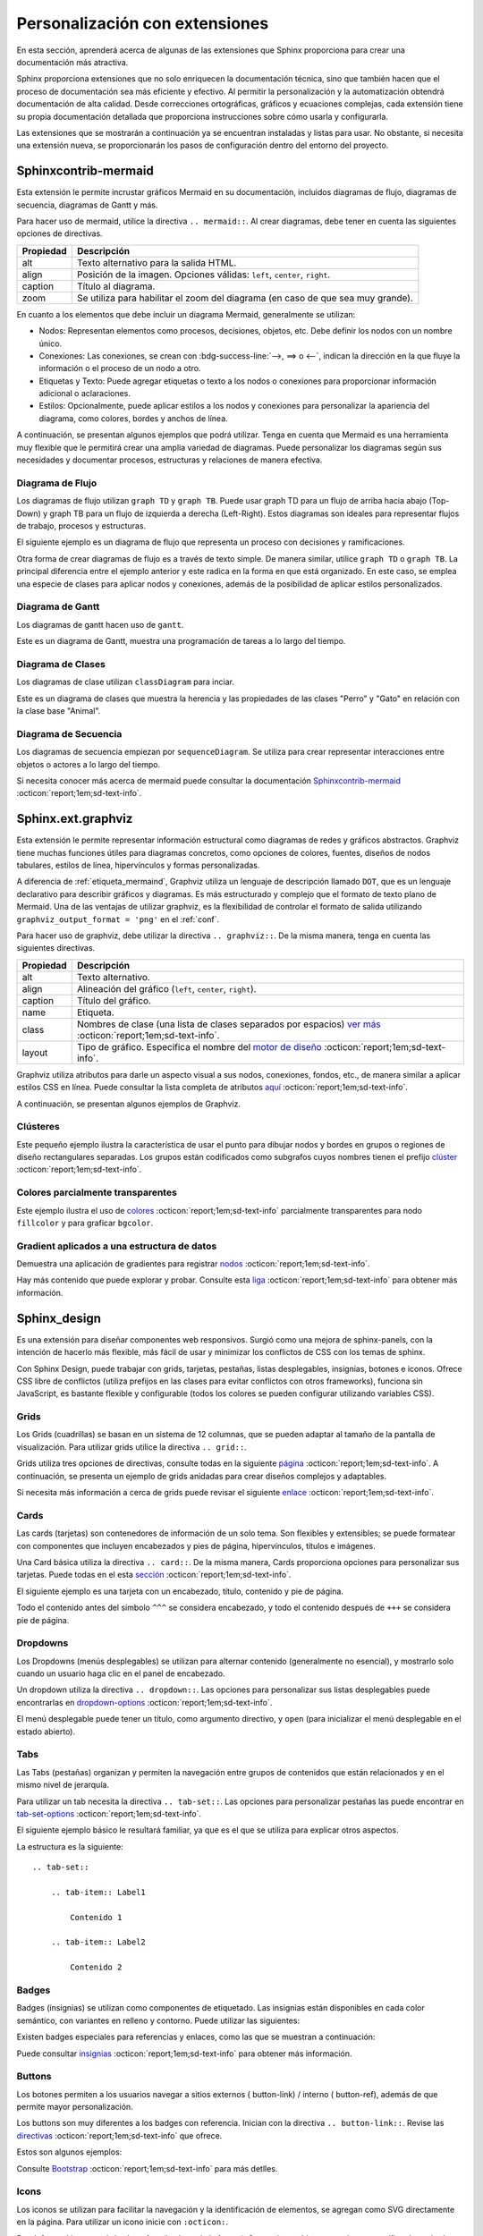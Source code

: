 .. _personalizacion:

===============================
Personalización con extensiones
===============================

En esta sección, aprenderá acerca de algunas de las extensiones que Sphinx proporciona para crear una documentación más atractiva.

Sphinx proporciona extensiones que no solo enriquecen la documentación técnica, sino que también hacen que el proceso de documentación sea más eficiente y efectivo. Al permitir la personalización y la automatización obtendrá documentación de alta calidad. Desde correcciones ortográficas, gráficos y ecuaciones complejas, cada extensión tiene su propia documentación detallada que proporciona instrucciones sobre cómo usarla y configurarla.

Las extensiones que se mostrarán a continuación ya se encuentran instaladas y listas para usar. No obstante, si necesita una extensión nueva, se proporcionarán los pasos de configuración dentro del entorno del proyecto.

.. _etiqueta_mermaind:

Sphinxcontrib-mermaid
=====================

Esta extensión le permite incrustar gráficos Mermaid en su documentación, incluidos diagramas de flujo, diagramas de secuencia, diagramas de Gantt y más. 

Para hacer uso de mermaid, utilice la directiva ``.. mermaid::``. Al crear diagramas, debe tener en cuenta las siguientes opciones de directivas.

+------------+--------------------------------------------------+
| Propiedad  | Descripción                                      |
+============+==================================================+
| alt        | Texto alternativo para la salida HTML.           |
+------------+--------------------------------------------------+
| align      | Posición de la imagen. Opciones válidas:         |
|            | ``left``, ``center``, ``right``.                 |
+------------+--------------------------------------------------+
| caption    | Título al diagrama.                              |
+------------+--------------------------------------------------+
| zoom       | Se utiliza para habilitar el zoom del diagrama   |
|            | (en caso de que sea muy grande).                 |
+------------+--------------------------------------------------+


En cuanto a los elementos que debe incluir un diagrama Mermaid, generalmente se utilizan:

- Nodos: Representan elementos como procesos, decisiones, objetos, etc. Debe definir los nodos con un nombre único.

- Conexiones: Las conexiones, se crean con :bdg-success-line:`-->, ==> o <--`, indican la dirección en la que fluye la información o el proceso de un nodo a otro.

- Etiquetas y Texto: Puede agregar etiquetas o texto a los nodos o conexiones para proporcionar información adicional o aclaraciones.

- Estilos: Opcionalmente, puede aplicar estilos a los nodos y conexiones para personalizar la apariencia del diagrama, como colores, bordes y anchos de línea.

A continuación, se presentan algunos ejemplos que podrá utilizar. Tenga en cuenta que Mermaid es una herramienta muy flexible que le permitirá crear una amplia variedad de diagramas. Puede personalizar los diagramas según sus necesidades y documentar procesos, estructuras y relaciones de manera efectiva.

Diagrama de Flujo
-----------------

Los diagramas de flujo utilizan ``graph TD`` y ``graph TB``. Puede usar graph TD para un flujo de arriba hacia abajo (Top-Down) y graph TB para un flujo de izquierda a derecha (Left-Right). Estos diagramas son ideales para representar flujos de trabajo, procesos y estructuras.

El siguiente ejemplo es un diagrama de flujo que representa un proceso con decisiones y ramificaciones.

.. tab-set::

    .. tab-item:: Ejemplo 1

        .. mermaid::
            :alt: Ejemplo de diagrama de flujo
            :align: center
            :zoom:

            graph TB

                A(Inicio) --> B(Proceso 1)
                B --> C(Subproceso 1)
                B --> D(Subproceso 2)
                C --> E(Decisión 1)
                D --> F(Resultado 1)
                E --> G(Opción 1)
                E --> H(Opción 2)
                G --> I(Resultado 2)
                H --> I
                I --> J(Fin)

    .. tab-item:: Estructura

        .. code-block::

            .. mermaid::
                :alt: Ejemplo de diagrama de flujo
                :align: center
                :zoom:

                graph TB

                    A(Inicio) --> B(Proceso 1)
                    B --> C(Subproceso 1)
                    B --> D(Subproceso 2)
                    C --> E(Decisión 1)
                    D --> F(Resultado 1)
                    E --> G(Opción 1)
                    E --> H(Opción 2)
                    G --> I(Resultado 2)
                    H --> I
                    I --> J(Fin)

Otra forma de crear diagramas de flujo es a través de texto simple. De manera similar, utilice ``graph TD`` o ``graph TB``. La principal diferencia entre el ejemplo anterior y este radica en la forma en que está organizado. En este caso, se emplea una especie de clases para aplicar nodos y conexiones, además de la posibilidad de aplicar estilos personalizados.

.. tab-set::

    .. tab-item:: Ejemplo 2

        .. mermaid::
            :alt: Ejemplo de diagrama de flujo
            :align: center
            :zoom:

            graph TD
            
                %% Formularios
                form_solicitud_viaticos(#1 Solicitud de viáticos);
                form_autorizacion_viaticos(#3 Autorización de viáticos);
                form_entrega_anticipo_efectivo(#1.1 Entrega de anticipo efectivo);
                form_registros_gastos_viajes(#2 Registro de gastos de viaje);
                
                %% Catalogos
                catalogo_solicitud_gastos([Solicitud de gastos]);
                
                %% Conexiones
                form_solicitud_viaticos == status = pendiente autorización <br> ó gasto = 0 ==> form_autorizacion_viaticos;
                form_solicitud_viaticos == status = autorizado ==> form_entrega_anticipo_efectivo;
                form_entrega_anticipo_efectivo == status = autorizado <br> Actualiza ==> catalogo_solicitud_gastos;
                form_registros_gastos_viajes == Actualiza sets de gasto ==> form_solicitud_viaticos;
                form_registros_gastos_viajes == Monto actualizado - gasto ==> catalogo_solicitud_gastos;
                
                %% Estilos
                style form_solicitud_viaticos fill:#40c057,stroke:#333,stroke-width:1px;
                style form_autorizacion_viaticos fill:#40c057,stroke:#333,stroke-width:1px;
                style form_entrega_anticipo_efectivo fill:#40c057,stroke:#333,stroke-width:1px;
                style form_registros_gastos_viajes fill:#40c057,stroke:#333,stroke-width:1px;
                style catalogo_solicitud_gastos fill:#228be6,stroke:#333,stroke-width:1px;

    .. tab-item:: Estructura
        
        .. code-block::

            .. mermaid::
                :alt: Ejemplo de diagrama de flujo
                :align: center
                :zoom:

                graph TD
                
                    %% Formularios
                    form_solicitud_viaticos(#1 Solicitud de viáticos);
                    form_autorizacion_viaticos(#3 Autorización de viáticos);
                    form_entrega_anticipo_efectivo(#1.1 Entrega de anticipo efectivo);
                    form_registros_gastos_viajes(#2 Registro de gastos de viaje);
                    
                    %% Catalogos
                    catalogo_solicitud_gastos([Solicitud de gastos]);
                    
                    %% Conexiones
                    form_solicitud_viaticos == status = pendiente autorización <br> ó gasto = 0 ==> form_autorizacion_viaticos;
                    form_solicitud_viaticos == status = autorizado ==> form_entrega_anticipo_efectivo;
                    form_entrega_anticipo_efectivo == status = autorizado <br> Actualiza ==> catalogo_solicitud_gastos;
                    form_registros_gastos_viajes == Actualiza sets de gasto ==> form_solicitud_viaticos;
                    form_registros_gastos_viajes == Monto actualizado - gasto ==> catalogo_solicitud_gastos;
                    
                    %% Estilos
                    style form_solicitud_viaticos fill:#40c057,stroke:#333,stroke-width:1px;
                    style form_autorizacion_viaticos fill:#40c057,stroke:#333,stroke-width:1px;
                    style form_entrega_anticipo_efectivo fill:#40c057,stroke:#333,stroke-width:1px;
                    style form_registros_gastos_viajes fill:#40c057,stroke:#333,stroke-width:1px;
                    style catalogo_solicitud_gastos fill:#228be6,stroke:#333,stroke-width:1px;


Diagrama de Gantt
-----------------

Los diagramas de gantt hacen uso de ``gantt``.

Este es un diagrama de Gantt, muestra una programación de tareas a lo largo del tiempo.

.. tab-set::

    .. tab-item:: Ejemplo 3

        .. mermaid::
            :alt: Ejemplo de diagrama de Gantt
            :align: center
            :zoom:

            gantt

                title Diagrama de Gantt
                dateFormat YYYY-MM-DD
                section Sección 1
                Tarea 1 :a1, 2023-01-01, 7d
                Tarea 2 :after a1, 3d
                section Sección 2
                Tarea 3 :2023-01-10, 2d
                Tarea 4 : 2d

    .. tab-item:: Estructura

        .. code-block::

            .. mermaid::
                :alt: Ejemplo de diagrama de Gantt
                :align: center
                :zoom:

                gantt

                    title Diagrama de Gantt
                    dateFormat YYYY-MM-DD
                    section Sección 1
                    Tarea 1 :a1, 2023-01-01, 7d
                    Tarea 2 :after a1, 3d
                    section Sección 2
                    Tarea 3 :2023-01-10, 2d
                    Tarea 4 : 2d

Diagrama de Clases
------------------

Los diagramas de clase utilizan ``classDiagram`` para inciar.

Este es un diagrama de clases que muestra la herencia y las propiedades de las clases "Perro" y "Gato" en relación con la clase base "Animal".

.. tab-set::

    .. tab-item:: Ejemplo 4

        .. mermaid::
            :alt: Ejemplo de diagrama de Clases
            :align: center
            :zoom:

            classDiagram

                class Animal {
                    - nombre: string
                    + obtenerNombre(): string
                }
                class Perro {
                    + ladrar(): void
                }
                class Gato {
                    + maullar(): void
                }
                Animal <|-- Perro
                Animal <|-- Gato

    .. tab-item:: Estructura

        .. code-block::

            .. mermaid::
                :alt: Ejemplo de diagrama de Clases
                :align: center
                :zoom:
                
                classDiagram

                    class Animal {
                        - nombre: string
                        + obtenerNombre(): string
                    }
                    class Perro {
                        + ladrar(): void
                    }
                    class Gato {
                        + maullar(): void
                    }
                    Animal <|-- Perro
                    Animal <|-- Gato

Diagrama de Secuencia
---------------------

Los diagramas de secuencia empiezan por ``sequenceDiagram``.
Se utiliza para crear representar interacciones entre objetos o actores a lo largo del tiempo. 

.. tab-set::

    .. tab-item:: Ejemplo 5

        .. mermaid::
            :alt: Ejemplo de diagrama de Secuencia
            :align: center
            :zoom:

            sequenceDiagram
                participant dotcom
                participant iframe
                participant viewscreen
                dotcom->>iframe: Carga html con URL de iframe
                iframe->>viewscreen: Plantilla de solicitud
                viewscreen->>iframe: html & javascript
                iframe->>dotcom: iframe listo
                dotcom->>iframe: Establecer datos mermaid en iframe
                iframe->>iframe: Render mermaid

    .. tab-item:: Estructura

        .. code-block::

            .. mermaid::
                :alt: Ejemplo de diagrama de Secuencia
                :align: center
                :zoom:

                sequenceDiagram
                    participant dotcom
                    participant iframe
                    participant viewscreen
                    dotcom->>iframe: Carga html con URL de iframe
                    iframe->>viewscreen: Plantilla de solicitud
                    viewscreen->>iframe: html & javascript
                    iframe->>dotcom: iframe listo
                    dotcom->>iframe: Establecer datos mermaid en iframe
                    iframe->>iframe: Render mermaid

Si necesita conocer más acerca de mermaid puede consultar la documentación `Sphinxcontrib-mermaid  <https://github.com/mgaitan/sphinxcontrib-mermaid/>`_ :octicon:`report;1em;sd-text-info`.  

Sphinx.ext.graphviz
===================

Esta extensión le permite representar información estructural como diagramas de redes y gráficos abstractos. Graphviz tiene muchas funciones útiles para diagramas concretos, como opciones de colores, fuentes, diseños de nodos tabulares, estilos de línea, hipervínculos y formas personalizadas.

A diferencia de :ref:`etiqueta_mermaind`, Graphviz utiliza un lenguaje de descripción llamado ``DOT``, que es un lenguaje declarativo para describir gráficos y diagramas.  Es más estructurado y complejo que el formato de texto plano de Mermaid. Una de las ventajas de utilizar graphviz, es la flexibilidad de controlar el formato de salida utilizando ``graphviz_output_format = 'png'`` en el :ref:`conf`.

Para hacer uso de graphviz, debe utilizar la directiva ``.. graphviz::``. De la misma manera, tenga en cuenta las siguientes directivas.

+--------------+---------------------------------------------------------------------------------------------+
| Propiedad    | Descripción                                                                                 |
+==============+=============================================================================================+
| alt          | Texto alternativo.                                                                          |
+--------------+---------------------------------------------------------------------------------------------+
| align        | Alineación del gráfico (``left``, ``center``, ``right``).                                   |  
+--------------+---------------------------------------------------------------------------------------------+
| caption      | Título del gráfico.                                                                         |
+--------------+---------------------------------------------------------------------------------------------+
| name         | Etiqueta.                                                                                   |
+--------------+---------------------------------------------------------------------------------------------+
| class        | Nombres de clase (una lista de clases separados por espacios)                               |
|              | `ver más <https://graphviz.org/docs/attrs/class/>`_ :octicon:`report;1em;sd-text-info`.     |
+--------------+---------------------------------------------------------------------------------------------+
| layout       | Tipo de gráfico. Especifica el nombre del                                                   |
|              | `motor de diseño  <https://graphviz.org/docs/layouts/>`_ :octicon:`report;1em;sd-text-info`.|
+--------------+---------------------------------------------------------------------------------------------+

Graphviz utiliza atributos para darle un aspecto visual a sus nodos, conexiones, fondos, etc., de manera similar a aplicar estilos CSS en línea. Puede consultar la lista completa de atributos `aquí  <https://graphviz.org/docs/graph/>`_ :octicon:`report;1em;sd-text-info`.

A continuación, se presentan algunos ejemplos de Graphviz.

Clústeres
---------

Este pequeño ejemplo ilustra la característica de usar el punto para dibujar nodos y bordes en grupos o regiones de diseño rectangulares separadas. Los grupos están codificados como subgrafos cuyos nombres tienen el prefijo `clúster  <https://graphviz.org/Gallery/directed/cluster.html/>`_ :octicon:`report;1em;sd-text-info`.

.. tab-set::

    .. tab-item:: Ejemplo 1

        .. graphviz::
            :align: center

            digraph G {
                fontname="Helvetica,Arial,sans-serif"
                node [fontname="Helvetica,Arial,sans-serif"]
                edge [fontname="Helvetica,Arial,sans-serif"]

                subgraph cluster_0 {
                    style=filled;
                    color=lightgrey;
                    node [style=filled,color=white];
                    a0 -> a1 -> a2 -> a3;
                    label = "process #1";
                }

                subgraph cluster_1 {
                    node [style=filled];
                    b0 -> b1 -> b2 -> b3;
                    label = "process #2";
                    color=blue
                }
                start -> a0;
                start -> b0;
                a1 -> b3;
                b2 -> a3;
                a3 -> a0;
                a3 -> end;
                b3 -> end;

                start [shape=Mdiamond];
                end [shape=Msquare];
            }

    .. tab-item:: Estructura

        .. code-block::

            .. graphviz::
                :align: center

                digraph G {
                    fontname="Helvetica,Arial,sans-serif"
                    node [fontname="Helvetica,Arial,sans-serif"]
                    edge [fontname="Helvetica,Arial,sans-serif"]

                    subgraph cluster_0 {
                        style=filled;
                        color=lightgrey;
                        node [style=filled,color=white];
                        a0 -> a1 -> a2 -> a3;
                        label = "process #1";
                    }

                    subgraph cluster_1 {
                        node [style=filled];
                        b0 -> b1 -> b2 -> b3;
                        label = "process #2";
                        color=blue
                    }
                    start -> a0;
                    start -> b0;
                    a1 -> b3;
                    b2 -> a3;
                    a3 -> a0;
                    a3 -> end;
                    b3 -> end;

                    start [shape=Mdiamond];
                    end [shape=Msquare];
                }

Colores parcialmente transparentes
----------------------------------

Este ejemplo ilustra el uso de `colores <https://graphviz.org/Gallery/neato/transparency.html/>`_ :octicon:`report;1em;sd-text-info` parcialmente transparentes para nodo ``fillcolor`` y  para graficar  ``bgcolor``. 

.. tab-set::

    .. tab-item:: Ejemplo 2

        .. graphviz::
            :align: center

            graph Transparency {
                layout=neato
                start=11 // empiric value to set orientation
                bgcolor="#0000ff11"
                node [shape=circle width=2.22 label="" style=filled]
                5 [color="#0000ff80"]
                6 [color="#ee00ee80"]
                1 [color="#ff000080"]
                2 [color="#eeee0080"]
                3 [color="#00ff0080"]
                4 [color="#00eeee80"]
                1 -- 2 -- 3 -- 4 -- 5 -- 6 -- 1
            }

    .. tab-item:: Estructura

        .. code-block::

            .. graphviz::
                :align: center

                graph Transparency {
                    layout=neato
                    start=11 // empiric value to set orientation
                    bgcolor="#0000ff11"
                    node [shape=circle width=2.22 label="" style=filled]
                    5 [color="#0000ff80"]
                    6 [color="#ee00ee80"]
                    1 [color="#ff000080"]
                    2 [color="#eeee0080"]
                    3 [color="#00ff0080"]
                    4 [color="#00eeee80"]
                    1 -- 2 -- 3 -- 4 -- 5 -- 6 -- 1
                }

Gradient aplicados a una estructura de datos
--------------------------------------------

Demuestra una aplicación de gradientes para registrar `nodos <https://graphviz.org/Gallery/gradient/datastruct.html/>`_ :octicon:`report;1em;sd-text-info`. 

.. tab-set::

    .. tab-item:: Ejemplo 3

        .. graphviz::
            :align: center

            digraph g {
                fontname="Helvetica,Arial,sans-serif"
                node [fontname="Helvetica,Arial,sans-serif"]
                edge [fontname="Helvetica,Arial,sans-serif"]
                graph [
                rankdir = "LR"
                bgcolor = "white:lightblue"
                style="filled"
                gradientangle = 270];
                node [
                fontsize = "16"
                shape = "ellipse"
                style="filled"
                gradientangle=90
                ];
                edge [
                ];
                "node0" [
                label = "<f0> 0x10ba8| <f1>"
                shape = "record"
                gradientangle="90"
                fillcolor = "yellow:blue"
                ];
                "node1" [
                label = "<f0> 0xf7fc4380| <f1> | <f2> |-1"
                shape = "record"
                fillcolor = "blue:red"
                gradientangle = 0
                ];
                "node2" [
                label = "<f0> 0xf7fc44b8| | |2"
                shape = "record"
                fillcolor = "brown:yellow"
                gradientangle = 90
                ];
                "node3" [
                label = "<f0> 3.43322790286038071e-06|44.79998779296875|0 | <f1>"
                shape = "record"
                fillcolor = "green:red"
                gradientangle = 90
                ];
                "node4" [
                label = "<f0> 0xf7fc4380| <f1> | <f2> |2"
                shape = "record"
                fillcolor = "red:green"
                gradientangle = 0
                ];
                "node5" [
                label = "<f0> (nil)| | |-1"
                shape = "record"
                fillcolor = "red:red"
                gradientangle = 90
                ];
                "node6" [
                label = "<f0> 0xf7fc4380| <f1> | <f2> |1"
                shape = "record"
                fillcolor = "orange:green"
                ];
                "node7" [
                label = "<f0> 0xf7fc4380| <f1> | <f2> |2"
                shape = "record"
                fillcolor = "cyan:green"
                ];
                "node8" [
                label = "<f0> (nil)| | |-1"
                shape = "record"
                fillcolor = "cyan:cyan"
                ];
                "node9" [
                label = "<f0> (nil)| | |-1"
                shape = "record"
                fillcolor = "orange:orange"
                gradientangle = 90
                ];
                "node10" [
                label = "<f0> (nil)| <f1> | <f2> |-1"
                shape = "record"
                fillcolor = "magenta:green"
                ];
                "node11" [
                label = "<f0> (nil)| <f1> | <f2> |-1"
                shape = "record"
                fillcolor = "red:green"
                ];
                "node12" [
                label = "<f0> 0xf7fc43e0| | |1"
                shape = "record"
                fillcolor = "magenta:magenta"
                ];
                "node0":f0 -> "node1":f0 [
                id = 0
                ];
                "node0":f1 -> "node2":f0 [
                id = 1
                ];
                "node1":f0 -> "node3":f0 [
                id = 2
                ];
                "node1":f1 -> "node4":f0 [
                id = 3
                ];
                "node1":f2 -> "node5":f0 [
                id = 4
                ];
                "node4":f0 -> "node3":f1 [
                id = 5
                ];
                "node4":f1 -> "node6":f0 [
                id = 6
                ];
                "node4":f2 -> "node10":f0 [
                id = 7
                ];
                "node6":f0 -> "node3":f1 [
                id = 8
                ];
                "node6":f1 -> "node7":f0 [
                id = 9
                ];
                "node6":f2 -> "node9":f0 [
                id = 10
                ];
                "node7":f0 -> "node3":f1 [
                id = 11
                ];
                "node7":f1 -> "node1":f0 [
                id = 12
                ];
                "node7":f2 -> "node8":f0 [
                id = 13
                ];
                "node10":f1 -> "node11":f0 [
                id = 14
                ];
                "node10":f2 -> "node12":f0 [
                id = 15
                ];
                "node11":f2 -> "node1":f0 [
                id = 16
                ];
            }

    .. tab-item:: Estructura

        .. code-block::

            .. graphviz::
                :align: center

                digraph g {
                    fontname="Helvetica,Arial,sans-serif"
                    node [fontname="Helvetica,Arial,sans-serif"]
                    edge [fontname="Helvetica,Arial,sans-serif"]
                    graph [
                    rankdir = "LR"
                    bgcolor = "white:lightblue"
                    style="filled"
                    gradientangle = 270];
                    node [
                    fontsize = "16"
                    shape = "ellipse"
                    style="filled"
                    gradientangle=90
                    ];
                    edge [
                    ];
                    "node0" [
                    label = "<f0> 0x10ba8| <f1>"
                    shape = "record"
                    gradientangle="90"
                    fillcolor = "yellow:blue"
                    ];
                    "node1" [
                    label = "<f0> 0xf7fc4380| <f1> | <f2> |-1"
                    shape = "record"
                    fillcolor = "blue:red"
                    gradientangle = 0
                    ];
                    "node2" [
                    label = "<f0> 0xf7fc44b8| | |2"
                    shape = "record"
                    fillcolor = "brown:yellow"
                    gradientangle = 90
                    ];
                    "node3" [
                    label = "<f0> 3.43322790286038071e-06|44.79998779296875|0 | <f1>"
                    shape = "record"
                    fillcolor = "green:red"
                    gradientangle = 90
                    ];
                    "node4" [
                    label = "<f0> 0xf7fc4380| <f1> | <f2> |2"
                    shape = "record"
                    fillcolor = "red:green"
                    gradientangle = 0
                    ];
                    "node5" [
                    label = "<f0> (nil)| | |-1"
                    shape = "record"
                    fillcolor = "red:red"
                    gradientangle = 90
                    ];
                    "node6" [
                    label = "<f0> 0xf7fc4380| <f1> | <f2> |1"
                    shape = "record"
                    fillcolor = "orange:green"
                    ];
                    "node7" [
                    label = "<f0> 0xf7fc4380| <f1> | <f2> |2"
                    shape = "record"
                    fillcolor = "cyan:green"
                    ];
                    "node8" [
                    label = "<f0> (nil)| | |-1"
                    shape = "record"
                    fillcolor = "cyan:cyan"
                    ];
                    "node9" [
                    label = "<f0> (nil)| | |-1"
                    shape = "record"
                    fillcolor = "orange:orange"
                    gradientangle = 90
                    ];
                    "node10" [
                    label = "<f0> (nil)| <f1> | <f2> |-1"
                    shape = "record"
                    fillcolor = "magenta:green"
                    ];
                    "node11" [
                    label = "<f0> (nil)| <f1> | <f2> |-1"
                    shape = "record"
                    fillcolor = "red:green"
                    ];
                    "node12" [
                    label = "<f0> 0xf7fc43e0| | |1"
                    shape = "record"
                    fillcolor = "magenta:magenta"
                    ];
                    "node0":f0 -> "node1":f0 [
                    id = 0
                    ];
                    "node0":f1 -> "node2":f0 [
                    id = 1
                    ];
                    "node1":f0 -> "node3":f0 [
                    id = 2
                    ];
                    "node1":f1 -> "node4":f0 [
                    id = 3
                    ];
                    "node1":f2 -> "node5":f0 [
                    id = 4
                    ];
                    "node4":f0 -> "node3":f1 [
                    id = 5
                    ];
                    "node4":f1 -> "node6":f0 [
                    id = 6
                    ];
                    "node4":f2 -> "node10":f0 [
                    id = 7
                    ];
                    "node6":f0 -> "node3":f1 [
                    id = 8
                    ];
                    "node6":f1 -> "node7":f0 [
                    id = 9
                    ];
                    "node6":f2 -> "node9":f0 [
                    id = 10
                    ];
                    "node7":f0 -> "node3":f1 [
                    id = 11
                    ];
                    "node7":f1 -> "node1":f0 [
                    id = 12
                    ];
                    "node7":f2 -> "node8":f0 [
                    id = 13
                    ];
                    "node10":f1 -> "node11":f0 [
                    id = 14
                    ];
                    "node10":f2 -> "node12":f0 [
                    id = 15
                    ];
                    "node11":f2 -> "node1":f0 [
                    id = 16
                    ];
                }

Hay más contenido que puede explorar y probar. Consulte esta `liga <https://graphviz.org//>`_ :octicon:`report;1em;sd-text-info` para obtener más información.

Sphinx_design
=============

Es una extensión para diseñar componentes web responsivos. Surgió como una mejora de sphinx-panels, con la intención de hacerlo más flexible, más fácil de usar y minimizar los conflictos de CSS con los temas de sphinx. 

Con Sphinx Design, puede trabajar con grids, tarjetas, pestañas, listas desplegables, insignias, botones e iconos. Ofrece CSS libre de conflictos (utiliza prefijos en las clases para evitar conflictos con otros frameworks), funciona sin JavaScript, es bastante flexible y configurable (todos los colores se pueden configurar utilizando variables CSS).

Grids
-----

Los Grids (cuadrillas) se basan en un sistema de 12 columnas, que se pueden adaptar al tamaño de la pantalla de visualización. Para utilizar grids utilice la directiva ``.. grid::``.

Grids utiliza tres opciones de directivas, consulte todas en la siguiente `página <https://sphinx-design.readthedocs.io/en/furo-theme/grids.html#grid-options/>`_ :octicon:`report;1em;sd-text-info`. A continuación, se presenta un ejemplo de grids anidadas para crear diseños complejos y adaptables.

.. tab-set::

    .. tab-item:: Ejemplo

        .. grid:: 1 1 2 2
            :gutter: 1

            .. grid-item::

                .. grid:: 1 1 1 1
                    :gutter: 1

                    .. grid-item-card:: Item 1.1

                        Multi-línea

                        Contenido

                    .. grid-item-card:: Item 1.2

                        Contenido

            .. grid-item::

                .. grid:: 1 1 1 1
                    :gutter: 1

                    .. grid-item-card:: Item 2.1

                        Contenido

                    .. grid-item-card:: Item 2.2

                        Contenido

                    .. grid-item-card:: Item 2.3

                        Contenido

    .. tab-item:: Estructura

        .. code-block::

            .. grid:: 1 1 2 2
                :gutter: 1

                .. grid-item::

                    .. grid:: 1 1 1 1
                        :gutter: 1

                        .. grid-item-card:: Item 1.1

                            Multi-línea

                            Contenido

                        .. grid-item-card:: Item 1.2

                            Contenido

                .. grid-item::

                    .. grid:: 1 1 1 1
                        :gutter: 1

                        .. grid-item-card:: Item 2.1

                            Contenido

                        .. grid-item-card:: Item 2.2

                            Contenido

                        .. grid-item-card:: Item 2.3

                            Contenido

Si necesita más información a cerca de grids puede revisar el siguiente `enlace <https://sphinx-design.readthedocs.io/en/furo-theme/grids.html/>`_ :octicon:`report;1em;sd-text-info`. 

Cards
-----

Las cards (tarjetas) son contenedores de información de un solo tema. Son flexibles y extensibles; se puede formatear con componentes que incluyen encabezados y pies de página, hipervínculos, títulos e imágenes. 

Una Card básica utiliza la directiva ``.. card::``. De la misma manera, Cards proporciona opciones para personalizar sus tarjetas. Puede todas en el esta `sección <https://sphinx-design.readthedocs.io/en/furo-theme/cards.html#card-options/>`_ :octicon:`report;1em;sd-text-info`. 

El siguiente ejemplo es una tarjeta con un encabezado, título, contenido y pie de página.

Todo el contenido antes del símbolo ``^^^`` se considera encabezado, y todo el contenido después de ``+++`` se considera pie de página.

.. tab-set::

    .. tab-item:: Ejemplo

        .. card:: Título de la tarjeta

            Encabezado
            ^^^
            Contenido
            +++
            Pie de página

    .. tab-item:: Estructura

        .. code-block::

            .. card:: Título de la tarjeta

                Encabezado
                ^^^
                Contenido
                +++
                Pie de página

Dropdowns
---------

Los Dropdowns (menús desplegables) se utilizan para alternar contenido (generalmente no esencial), y mostrarlo solo cuando un usuario haga clic en el panel de encabezado. 

Un dropdown utiliza la directiva ``.. dropdown::``. Las opciones para personalizar sus listas desplegables puede encontrarlas en `dropdown-options <https://sphinx-design.readthedocs.io/en/furo-theme/dropdowns.html#dropdown-options/>`_ :octicon:`report;1em;sd-text-info`. 

El menú desplegable puede tener un título, como argumento directivo, y ``open`` (para inicializar el menú desplegable en el estado abierto). 

.. tab-set::

    .. tab-item:: Ejemplo

        .. dropdown::

            Contenido

        .. dropdown:: Título

            Contenido

        .. dropdown:: Dropdown abierto por default
            :open:

            Contenido

    .. tab-item:: Estructura

        .. code-block::

            .. dropdown::

                Contenido

            .. dropdown:: Título

                Contenido

            .. dropdown:: Dropdown abierto por default
                :open:

                Contenido

Tabs
----

Las Tabs (pestañas) organizan y permiten la navegación entre grupos de contenidos que están relacionados y en el mismo nivel de jerarquía. 

Para utilizar un tab necesita la directiva ``.. tab-set::``. Las opciones para personalizar pestañas las puede encontrar en `tab-set-options <https://sphinx-design.readthedocs.io/en/furo-theme/tabs.html#tab-set-options/>`_ :octicon:`report;1em;sd-text-info`. 

El siguiente ejemplo básico le resultará familiar, ya que es el que se utiliza para explicar otros aspectos.

.. tab-set::

    .. tab-item:: Label1

        Contenido 1

    .. tab-item:: Label2

        Contenido 2

La estructura es la siguiente: ::

    .. tab-set::

        .. tab-item:: Label1

            Contenido 1

        .. tab-item:: Label2

            Contenido 2

.. _badges:

Badges
------

Badges (insignias) se utilizan como componentes de etiquetado. Las insignias están disponibles en cada color semántico, con variantes en relleno y contorno. Puede utilizar las siguientes:

.. tab-set::

    .. tab-item:: Ejemplo

        :bdg:`plain badge`

        :bdg-primary:`primary`, :bdg-primary-line:`primary-line`

        :bdg-secondary:`secondary`, :bdg-secondary-line:`secondary-line`

        :bdg-success:`success`, :bdg-success-line:`success-line`

        :bdg-info:`info`, :bdg-info-line:`info-line`

        :bdg-warning:`warning`, :bdg-warning-line:`warning-line`

        :bdg-danger:`danger`, :bdg-danger-line:`danger-line`

        :bdg-light:`light`, :bdg-light-line:`light-line`

        :bdg-dark:`dark`, :bdg-dark-line:`dark-line`

    .. tab-item:: Estructura

        .. code-block::
            
            :bdg:`plain badge`

            :bdg-primary:`primary`, :bdg-primary-line:`primary-line`

            :bdg-secondary:`secondary`, :bdg-secondary-line:`secondary-line`

            :bdg-success:`success`, :bdg-success-line:`success-line`

            :bdg-info:`info`, :bdg-info-line:`info-line`

            :bdg-warning:`warning`, :bdg-warning-line:`warning-line`

            :bdg-danger:`danger`, :bdg-danger-line:`danger-line`

            :bdg-light:`light`, :bdg-light-line:`light-line`

            :bdg-dark:`dark`, :bdg-dark-line:`dark-line`

Existen badges especiales para referencias y enlaces, como las que se muestran a continuación:

.. tab-set::

    .. tab-item:: Ejemplo

        :bdg-link-primary:`https://example.com`

        :bdg-link-primary-line:`explicit title <https://example.com>`

    .. tab-item:: Estructura

        .. code-block::

            :bdg-link-primary:`https://example.com`

            :bdg-link-primary-line:`explicit title <https://example.com>`

Puede consultar `insignias <https://getbootstrap.com/docs/5.0/components/badge/>`_ :octicon:`report;1em;sd-text-info` para obtener más información.  

Buttons
-------

Los botones permiten a los usuarios navegar a sitios externos ( button-link) / interno ( button-ref), además de que permite mayor personalización. 

Los buttons son muy diferentes a los badges con referencia. Inician con la directiva ``.. button-link::``. Revise las `directivas <https://sphinx-design.readthedocs.io/en/furo-theme/badges_buttons.html#button-link-and-button-ref-optionsque/>`_ :octicon:`report;1em;sd-text-info` que ofrece.

Estos son algunos ejemplos:

.. tab-set::

    .. tab-item:: Ejemplo

        .. button-link:: https://example.com

        .. button-link:: https://example.com

            Button text

        .. button-link:: https://example.com
            :color: primary
            :shadow:

        .. button-link:: https://example.com
            :color: primary
            :outline:

        .. button-link:: https://example.com
            :color: secondary
            :expand:

    .. tab-item:: Estructura

        .. code-block::

            .. button-link:: https://example.com

            .. button-link:: https://example.com

                Button text

            .. button-link:: https://example.com
                :color: primary
                :shadow:

            .. button-link:: https://example.com
                :color: primary
                :outline:

            .. button-link:: https://example.com
                :color: secondary
                :expand:

Consulte `Bootstrap <https://getbootstrap.com/docs/5.0/components/buttons/>`_ :octicon:`report;1em;sd-text-info` para más detlles.

.. _icons:

Icons
-----

Los iconos se utilizan para facilitar la navegación y la identificación de elementos, se agregan como SVG directamente en la página. Para utilizar un icono inicie con ``:octicon:``.

Por defecto el icono será de altura 1em (la altura de la fuente). Se puede establecer una altura específica después de un punto y coma (``;``) con unidades ``px``, ``em`` o ``rem``. 

Los colores son ajustables y son los que utiliza :ref:`badges`.

A continuación, se muestran algunos ejemplos:

.. tab-set::

    .. tab-item:: Ejemplo

        Un icono se ve así :octicon:`bell-fill;1em;sd-text-warning`, puede incluir más texto después.

        Magna sunt magna laborum mollit occaecat aliqua sunt velit eu nisi est :octicon:`alert-fill;1em;sd-text-danger`.

        Eiusmod elit pariatur occaecat laborum id nostrud :octicon:`check-circle-fill;1em;sd-text-success`.

    .. tab-item:: Estructura

        .. code-block::

            Un icono se ve así :octicon:`bell-fill;1em;sd-text-warning`, puede incluir más texto después.

            Magna sunt magna laborum mollit occaecat aliqua sunt velit eu nisi est :octicon:`alert-fill;1em;sd-text-danger`.

            Eiusmod elit pariatur occaecat laborum id nostrud :octicon:`check-circle-fill;1em;sd-text-success`.

.. NO ABRIR dropdown (Contiene lista de iconos)

.. dropdown:: Ver iconos admitidos

    .. tab-set::

        .. tab-item:: Ejemplo

            alert: :octicon:`alert` 

            alert-fill: :octicon:`alert-fill` 

            archive: :octicon:`archive` 

            arrow-both: :octicon:`arrow-both` 

            arrow-down: :octicon:`arrow-down` 

            arrow-down-left: :octicon:`arrow-down-left` 

            arrow-down-right: :octicon:`arrow-down-right` 

            arrow-left: :octicon:`arrow-left` 

            arrow-right: :octicon:`arrow-right` 

            arrow-switch: :octicon:`arrow-switch` 

            arrow-up: :octicon:`arrow-up` 

            arrow-up-left: :octicon:`arrow-up-left` 

            arrow-up-right: :octicon:`arrow-up-right` 

            beaker: :octicon:`beaker` 

            bell: :octicon:`bell` 

            bell-fill: :octicon:`bell-fill` 

            bell-slash: :octicon:`bell-slash` 

            blocked: :octicon:`blocked` 

            bold: :octicon:`bold` 

            book: :octicon:`book` 

            bookmark: :octicon:`bookmark` 

            bookmark-fill: :octicon:`bookmark-fill` 

            bookmark-slash: :octicon:`bookmark-slash` 

            bookmark-slash-fill: :octicon:`bookmark-slash-fill` 

            briefcase: :octicon:`briefcase` 

            broadcast: :octicon:`broadcast` 

            browser: :octicon:`browser` 

            bug: :octicon:`bug` 

            calendar: :octicon:`calendar` 

            check: :octicon:`check` 

            check-circle: :octicon:`check-circle` 

            check-circle-fill: :octicon:`check-circle-fill` 

            checklist: :octicon:`checklist` 

            chevron-down: :octicon:`chevron-down` 

            chevron-left: :octicon:`chevron-left` 

            chevron-right: :octicon:`chevron-right` 

            chevron-up: :octicon:`chevron-up` 

            circle: :octicon:`circle` 

            circle-slash: :octicon:`circle-slash` 

            clock: :octicon:`clock` 

            code: :octicon:`code` 

            code-review: :octicon:`code-review` 

            code-square: :octicon:`code-square` 

            codescan: :octicon:`codescan` 

            codescan-checkmark: :octicon:`codescan-checkmark` 

            codespaces: :octicon:`codespaces` 

            columns: :octicon:`columns` 

            comment: :octicon:`comment` 

            comment-discussion: :octicon:`comment-discussion` 

            commit: :octicon:`commit` 

            container: :octicon:`container` 

            copy: :octicon:`copy` 

            cpu: :octicon:`cpu` 

            credit-card: :octicon:`credit-card` 

            cross-reference: :octicon:`cross-reference` 

            dash: :octicon:`dash` 

            database: :octicon:`database` 

            dependabot: :octicon:`dependabot` 

            desktop-download: :octicon:`desktop-download` 

            device-camera: :octicon:`device-camera` 

            device-camera-video: :octicon:`device-camera-video` 

            device-desktop: :octicon:`device-desktop` 

            device-mobile: :octicon:`device-mobile` 

            diamond: :octicon:`diamond` 

            diff: :octicon:`diff` 

            diff-added: :octicon:`diff-added` 

            diff-ignored: :octicon:`diff-ignored` 

            diff-modified: :octicon:`diff-modified` 

            diff-removed: :octicon:`diff-removed` 

            diff-renamed: :octicon:`diff-renamed` 

            dot: :octicon:`dot` 

            dot-fill: :octicon:`dot-fill` 

            download: :octicon:`download` 

            duplicate: :octicon:`duplicate` 

            ellipsis: :octicon:`ellipsis` 

            eye: :octicon:`eye` 

            eye-closed: :octicon:`eye-closed` 

            file: :octicon:`file` 

            file-badge: :octicon:`file-badge` 

            file-binary: :octicon:`file-binary` 

            file-code: :octicon:`file-code` 

            file-diff: :octicon:`file-diff` 

            file-directory: :octicon:`file-directory` 

            file-directory-fill: :octicon:`file-directory-fill` 

            file-media: :octicon:`file-media` 

            file-submodule: :octicon:`file-submodule` 

            file-symlink-file: :octicon:`file-symlink-file` 

            file-zip: :octicon:`file-zip` 

            filter: :octicon:`filter` 

            flame: :octicon:`flame` 

            fold: :octicon:`fold` 

            fold-down: :octicon:`fold-down` 

            fold-up: :octicon:`fold-up` 

            gear: :octicon:`gear` 

            gift: :octicon:`gift` 

            git-branch: :octicon:`git-branch` 

            git-commit: :octicon:`git-commit` 

            git-compare: :octicon:`git-compare` 

            git-merge: :octicon:`git-merge` 

            git-pull-request: :octicon:`git-pull-request` 

            git-pull-request-closed: :octicon:`git-pull-request-closed` 

            git-pull-request-draft: :octicon:`git-pull-request-draft` 

            globe: :octicon:`globe` 

            grabber: :octicon:`grabber` 

            graph: :octicon:`graph` 

            hash: :octicon:`hash` 

            heading: :octicon:`heading` 

            heart: :octicon:`heart` 

            heart-fill: :octicon:`heart-fill` 

            history: :octicon:`history` 

            home: :octicon:`home` 

            home-fill: :octicon:`home-fill` 

            horizontal-rule: :octicon:`horizontal-rule` 

            hourglass: :octicon:`hourglass` 

            hubot: :octicon:`hubot` 

            image: :octicon:`image` 

            inbox: :octicon:`inbox` 

            infinity: :octicon:`infinity` 

            info: :octicon:`info` 

            issue-closed: :octicon:`issue-closed` 

            issue-draft: :octicon:`issue-draft` 

            issue-opened: :octicon:`issue-opened` 

            issue-reopened: :octicon:`issue-reopened` 

            italic: :octicon:`italic` 

            iterations: :octicon:`iterations` 

            kebab-horizontal: :octicon:`kebab-horizontal` 

            key: :octicon:`key` 

            key-asterisk: :octicon:`key-asterisk` 

            law: :octicon:`law` 

            light-bulb: :octicon:`light-bulb` 

            link: :octicon:`link` 

            link-external: :octicon:`link-external` 

            list-ordered: :octicon:`list-ordered` 

            list-unordered: :octicon:`list-unordered` 

            location: :octicon:`location` 

            lock: :octicon:`lock` 

            logo-gist: :octicon:`logo-gist` 

            logo-github: :octicon:`logo-github` 

            mail: :octicon:`mail` 

            mark-github: :octicon:`mark-github` 

            markdown: :octicon:`markdown` 

            megaphone: :octicon:`megaphone` 

            mention: :octicon:`mention` 

            meter: :octicon:`meter` 

            milestone: :octicon:`milestone` 

            mirror: :octicon:`mirror` 

            moon: :octicon:`moon` 

            mortar-board: :octicon:`mortar-board` 

            multi-select: :octicon:`multi-select` 

            mute: :octicon:`mute` 

            no-entry: :octicon:`no-entry` 

            no-entry-fill: :octicon:`no-entry-fill` 

            north-star: :octicon:`north-star` 

            note: :octicon:`note` 

            number: :octicon:`number` 

            organization: :octicon:`organization` 

            package: :octicon:`package` 

            package-dependencies: :octicon:`package-dependencies` 

            package-dependents: :octicon:`package-dependents` 

            paintbrush: :octicon:`paintbrush` 

            paper-airplane: :octicon:`paper-airplane` 

            paste: :octicon:`paste` 

            pencil: :octicon:`pencil` 

            people: :octicon:`people` 

            person: :octicon:`person` 

            person-add: :octicon:`person-add` 

            person-fill: :octicon:`person-fill` 

            pin: :octicon:`pin` 

            play: :octicon:`play` 

            plug: :octicon:`plug` 

            plus: :octicon:`plus` 

            plus-circle: :octicon:`plus-circle` 

            project: :octicon:`project` 

            pulse: :octicon:`pulse` 

            question: :octicon:`question` 

            quote: :octicon:`quote` 

            reply: :octicon:`reply` 

            repo: :octicon:`repo` 

            repo-clone: :octicon:`repo-clone` 

            repo-forked: :octicon:`repo-forked` 

            repo-pull: :octicon:`repo-pull` 

            repo-push: :octicon:`repo-push` 

            repo-template: :octicon:`repo-template` 

            report: :octicon:`report` 

            rocket: :octicon:`rocket` 

            rows: :octicon:`rows` 

            rss: :octicon:`rss` 

            ruby: :octicon:`ruby` 

            screen-full: :octicon:`screen-full` 

            screen-normal: :octicon:`screen-normal` 

            search: :octicon:`search` 

            server: :octicon:`server` 

            share: :octicon:`share` 

            share-android: :octicon:`share-android` 

            shield: :octicon:`shield` 

            shield-check: :octicon:`shield-check` 

            shield-lock: :octicon:`shield-lock` 

            shield-x: :octicon:`shield-x` 

            sidebar-collapse: :octicon:`sidebar-collapse` 

            sidebar-expand: :octicon:`sidebar-expand` 

            sign-in: :octicon:`sign-in` 

            sign-out: :octicon:`sign-out` 

            single-select: :octicon:`single-select` 

            skip: :octicon:`skip` 

            smiley: :octicon:`smiley` 

            sort-asc: :octicon:`sort-asc` 

            sort-desc: :octicon:`sort-desc` 

            square: :octicon:`square` 

            square-fill: :octicon:`square-fill` 

            squirrel: :octicon:`squirrel` 

            stack: :octicon:`stack` 

            star: :octicon:`star` 

            star-fill: :octicon:`star-fill` 

            stop: :octicon:`stop` 

            stopwatch: :octicon:`stopwatch` 

            strikethrough: :octicon:`strikethrough` 

            sun: :octicon:`sun` 

            sync: :octicon:`sync` 

            tab: :octicon:`tab` 

            table: :octicon:`table` 

            tag: :octicon:`tag` 

            tasklist: :octicon:`tasklist` 

            telescope: :octicon:`telescope` 

            telescope-fill: :octicon:`telescope-fill` 

            terminal: :octicon:`terminal` 

            three-bars: :octicon:`three-bars` 

            thumbsdown: :octicon:`thumbsdown` 

            thumbsup: :octicon:`thumbsup` 

            tools: :octicon:`tools` 

            trash: :octicon:`trash` 

            triangle-down: :octicon:`triangle-down` 

            triangle-left: :octicon:`triangle-left` 

            triangle-right: :octicon:`triangle-right` 

            triangle-up: :octicon:`triangle-up` 

            typography: :octicon:`typography` 

            unfold: :octicon:`unfold` 

            unlock: :octicon:`unlock` 

            unmute: :octicon:`unmute` 

            unverified: :octicon:`unverified` 

            upload: :octicon:`upload` 

            verified: :octicon:`verified` 

            versions: :octicon:`versions` 

            video: :octicon:`video` 

            workflow: :octicon:`workflow` 

            x: :octicon:`x` 

            x-circle: :octicon:`x-circle` 

            x-circle-fill: :octicon:`x-circle-fill` 

            zap: :octicon:`zap`



        .. tab-item:: Estructura
    
            .. code-block::

                alert: :octicon:`alert`
                alert-fill: :octicon:`alert-fill`
                archive: :octicon:`archive`
                arrow-both: :octicon:`arrow-both`
                arrow-down: :octicon:`arrow-down`
                arrow-down-left: :octicon:`arrow-down-left`
                arrow-down-right: :octicon:`arrow-down-right`
                arrow-left: :octicon:`arrow-left`
                arrow-right: :octicon:`arrow-right`
                arrow-switch: :octicon:`arrow-switch`
                arrow-up: :octicon:`arrow-up`
                arrow-up-left: :octicon:`arrow-up-left`
                arrow-up-right: :octicon:`arrow-up-right`
                beaker: :octicon:`beaker`
                bell: :octicon:`bell`
                bell-fill: :octicon:`bell-fill`
                bell-slash: :octicon:`bell-slash`
                blocked: :octicon:`blocked`
                bold: :octicon:`bold`
                book: :octicon:`book`
                bookmark: :octicon:`bookmark`
                bookmark-fill: :octicon:`bookmark-fill`
                bookmark-slash: :octicon:`bookmark-slash`
                bookmark-slash-fill: :octicon:`bookmark-slash-fill`
                briefcase: :octicon:`briefcase`
                broadcast: :octicon:`broadcast`
                browser: :octicon:`browser`
                bug: :octicon:`bug`
                calendar: :octicon:`calendar`
                check: :octicon:`check`
                check-circle: :octicon:`check-circle`
                check-circle-fill: :octicon:`check-circle-fill`
                checklist: :octicon:`checklist`
                chevron-down: :octicon:`chevron-down`
                chevron-left: :octicon:`chevron-left`
                chevron-right: :octicon:`chevron-right`
                chevron-up: :octicon:`chevron-up`
                circle: :octicon:`circle`
                circle-slash: :octicon:`circle-slash`
                clock: :octicon:`clock`
                code: :octicon:`code`
                code-review: :octicon:`code-review`
                code-square: :octicon:`code-square`
                codescan: :octicon:`codescan`
                codescan-checkmark: :octicon:`codescan-checkmark`
                codespaces: :octicon:`codespaces`
                columns: :octicon:`columns`
                comment: :octicon:`comment`
                comment-discussion: :octicon:`comment-discussion`
                commit: :octicon:`commit`
                container: :octicon:`container`
                copy: :octicon:`copy`
                cpu: :octicon:`cpu`
                credit-card: :octicon:`credit-card`
                cross-reference: :octicon:`cross-reference`
                dash: :octicon:`dash`
                database: :octicon:`database`
                dependabot: :octicon:`dependabot`
                desktop-download: :octicon:`desktop-download`
                device-camera: :octicon:`device-camera`
                device-camera-video: :octicon:`device-camera-video`
                device-desktop: :octicon:`device-desktop`
                device-mobile: :octicon:`device-mobile`
                diamond: :octicon:`diamond`
                diff: :octicon:`diff`
                diff-added: :octicon:`diff-added`
                diff-ignored: :octicon:`diff-ignored`
                diff-modified: :octicon:`diff-modified`
                diff-removed: :octicon:`diff-removed`
                diff-renamed: :octicon:`diff-renamed`
                dot: :octicon:`dot`
                dot-fill: :octicon:`dot-fill`
                download: :octicon:`download`
                duplicate: :octicon:`duplicate`
                ellipsis: :octicon:`ellipsis`
                eye: :octicon:`eye`
                eye-closed: :octicon:`eye-closed`
                file: :octicon:`file`
                file-badge: :octicon:`file-badge`
                file-binary: :octicon:`file-binary`
                file-code: :octicon:`file-code`
                file-diff: :octicon:`file-diff`
                file-directory: :octicon:`file-directory`
                file-directory-fill: :octicon:`file-directory-fill`
                file-media: :octicon:`file-media`
                file-submodule: :octicon:`file-submodule`
                file-symlink-file: :octicon:`file-symlink-file`
                file-zip: :octicon:`file-zip`
                filter: :octicon:`filter`
                flame: :octicon:`flame`
                fold: :octicon:`fold`
                fold-down: :octicon:`fold-down`
                fold-up: :octicon:`fold-up`
                gear: :octicon:`gear`
                gift: :octicon:`gift`
                git-branch: :octicon:`git-branch`
                git-commit: :octicon:`git-commit`
                git-compare: :octicon:`git-compare`
                git-merge: :octicon:`git-merge`
                git-pull-request: :octicon:`git-pull-request`
                git-pull-request-closed: :octicon:`git-pull-request-closed`
                git-pull-request-draft: :octicon:`git-pull-request-draft`
                globe: :octicon:`globe`
                grabber: :octicon:`grabber`
                graph: :octicon:`graph`
                hash: :octicon:`hash`
                heading: :octicon:`heading`
                heart: :octicon:`heart`
                heart-fill: :octicon:`heart-fill`
                history: :octicon:`history`
                home: :octicon:`home`
                home-fill: :octicon:`home-fill`
                horizontal-rule: :octicon:`horizontal-rule`
                hourglass: :octicon:`hourglass`
                hubot: :octicon:`hubot`
                image: :octicon:`image`
                inbox: :octicon:`inbox`
                infinity: :octicon:`infinity`
                info: :octicon:`info`
                issue-closed: :octicon:`issue-closed`
                issue-draft: :octicon:`issue-draft`
                issue-opened: :octicon:`issue-opened`
                issue-reopened: :octicon:`issue-reopened`
                italic: :octicon:`italic`
                iterations: :octicon:`iterations`
                kebab-horizontal: :octicon:`kebab-horizontal`
                key: :octicon:`key`
                key-asterisk: :octicon:`key-asterisk`
                law: :octicon:`law`
                light-bulb: :octicon:`light-bulb`
                link: :octicon:`link`
                link-external: :octicon:`link-external`
                list-ordered: :octicon:`list-ordered`
                list-unordered: :octicon:`list-unordered`
                location: :octicon:`location`
                lock: :octicon:`lock`
                logo-gist: :octicon:`logo-gist`
                logo-github: :octicon:`logo-github`
                mail: :octicon:`mail`
                mark-github: :octicon:`mark-github`
                markdown: :octicon:`markdown`
                megaphone: :octicon:`megaphone`
                mention: :octicon:`mention`
                meter: :octicon:`meter`
                milestone: :octicon:`milestone`
                mirror: :octicon:`mirror`
                moon: :octicon:`moon`
                mortar-board: :octicon:`mortar-board`
                multi-select: :octicon:`multi-select`
                mute: :octicon:`mute`
                no-entry: :octicon:`no-entry`
                no-entry-fill: :octicon:`no-entry-fill`
                north-star: :octicon:`north-star`
                note: :octicon:`note`
                number: :octicon:`number`
                organization: :octicon:`organization`
                package: :octicon:`package`
                package-dependencies: :octicon:`package-dependencies`
                package-dependents: :octicon:`package-dependents`
                paintbrush: :octicon:`paintbrush`
                paper-airplane: :octicon:`paper-airplane`
                paste: :octicon:`paste`
                pencil: :octicon:`pencil`
                people: :octicon:`people`
                person: :octicon:`person`
                person-add: :octicon:`person-add`
                person-fill: :octicon:`person-fill`
                pin: :octicon:`pin`
                play: :octicon:`play`
                plug: :octicon:`plug`
                plus: :octicon:`plus`
                plus-circle: :octicon:`plus-circle`
                project: :octicon:`project`
                pulse: :octicon:`pulse`
                question: :octicon:`question`
                quote: :octicon:`quote`
                reply: :octicon:`reply`
                repo: :octicon:`repo`
                repo-clone: :octicon:`repo-clone`
                repo-forked: :octicon:`repo-forked`
                repo-pull: :octicon:`repo-pull`
                repo-push: :octicon:`repo-push`
                repo-template: :octicon:`repo-template`
                report: :octicon:`report`
                rocket: :octicon:`rocket`
                rows: :octicon:`rows`
                rss: :octicon:`rss`
                ruby: :octicon:`ruby`
                screen-full: :octicon:`screen-full`
                screen-normal: :octicon:`screen-normal`
                search: :octicon:`search`
                server: :octicon:`server`
                share: :octicon:`share`
                share-android: :octicon:`share-android`
                shield: :octicon:`shield`
                shield-check: :octicon:`shield-check`
                shield-lock: :octicon:`shield-lock`
                shield-x: :octicon:`shield-x`
                sidebar-collapse: :octicon:`sidebar-collapse`
                sidebar-expand: :octicon:`sidebar-expand`
                sign-in: :octicon:`sign-in`
                sign-out: :octicon:`sign-out`
                single-select: :octicon:`single-select`
                skip: :octicon:`skip`
                smiley: :octicon:`smiley`
                sort-asc: :octicon:`sort-asc`
                sort-desc: :octicon:`sort-desc`
                square: :octicon:`square`
                square-fill: :octicon:`square-fill`
                squirrel: :octicon:`squirrel`
                stack: :octicon:`stack`
                star: :octicon:`star`
                star-fill: :octicon:`star-fill`
                stop: :octicon:`stop`
                stopwatch: :octicon:`stopwatch`
                strikethrough: :octicon:`strikethrough`
                sun: :octicon:`sun`
                sync: :octicon:`sync`
                tab: :octicon:`tab`
                table: :octicon:`table`
                tag: :octicon:`tag`
                tasklist: :octicon:`tasklist`
                telescope: :octicon:`telescope`
                telescope-fill: :octicon:`telescope-fill`
                terminal: :octicon:`terminal`
                three-bars: :octicon:`three-bars`
                thumbsdown: :octicon:`thumbsdown`
                thumbsup: :octicon:`thumbsup`
                tools: :octicon:`tools`
                trash: :octicon:`trash`
                triangle-down: :octicon:`triangle-down`
                triangle-left: :octicon:`triangle-left`
                triangle-right: :octicon:`triangle-right`
                triangle-up: :octicon:`triangle-up`
                typography: :octicon:`typography`
                unfold: :octicon:`unfold`
                unlock: :octicon:`unlock`
                unmute: :octicon:`unmute`
                unverified: :octicon:`unverified`
                upload: :octicon:`upload`
                verified: :octicon:`verified`
                versions: :octicon:`versions`
                video: :octicon:`video`
                workflow: :octicon:`workflow`
                x: :octicon:`x`
                x-circle: :octicon:`x-circle`
                x-circle-fill: :octicon:`x-circle-fill`
                zap: :octicon:`zap`


.. _nose:

Puede consultar el siguiente enlace sobre `iconos en linea <https://sphinx-design.readthedocs.io/en/furo-theme/badges_buttons.html#inline-icons/>`_ :octicon:`report;1em;sd-text-info` para más información.

sphinxcontrib.youtube
=====================

Esta extensión facilita la incorporación de videos de YouTube y Vimeo en su documentación. Toman un argumento único y obligatorio, que es la identificación del video: ::

    .. youtube:: dQw4w9WgXcQ
    
    .. vimeo:: 148751763

De forma predeterminada, el vídeo incrustado tiene un tamaño de contenido de 720p. Para configurar esto modifique los parámetros:

+-------------------+---------------------------------------------------------------+
| Propiedad         | Descripción                                                   |
+===================+===============================================================+
| URL               | ID del video de YouTube (obligatorio).                        |
+-------------------+---------------------------------------------------------------+
| aspect            | Relación proporcional de un elemento entre su ancho y alto,   |
|                   | por ejemplo (4:3).                                            |
+-------------------+---------------------------------------------------------------+
| width             | Ancho.                                                        |
+-------------------+---------------------------------------------------------------+
| height            | Altura.                                                       |
+-------------------+---------------------------------------------------------------+
| align             | Alineación (puede ser ``center``, ``left``, ``right``).       |
+-------------------+---------------------------------------------------------------+
| privacy_mode      | Modo de privacidad.                                           |
+-------------------+---------------------------------------------------------------+
| url_parameters    | Inicia el video en un momento específico (por ejemplo,        |
|                   | "?start=43").                                                 |
+-------------------+---------------------------------------------------------------+

.. tab-set::

    .. tab-item:: Ejemplo

        .. youtube:: 4b0gzFXmtCk
            :aspect: 16:9
            :width: 640
            :height: 360
            :align: center
            :privacy_mode: enable_privacy_mode
            :url_parameters: ?start=0

    .. tab-item:: Estructura

        .. code-block::

            .. youtube:: 4b0gzFXmtCk
                :aspect: 16:9
                :width: 640
                :height: 360
                :align: center
                :privacy_mode: enable_privacy_mode
                :url_parameters: ?start=0

Para obtener más información, consulte el enlace sobre `sphinxcontrib-youtube <https://sphinxcontrib-youtube.readthedocs.io/en/latest/usage.html/>`_ :octicon:`report;1em;sd-text-info`.

.. _conf:

Archivo conf.py
===============

El archivo ``conf.py`` es el archivo de configuración principal en Sphinx, contiene las configuraciones y ajustes específicos que controlan cómo se genera y se presenta la documentación. 

Podrá encontrar el archivo en el primer nivel del repositorio. A continuación, se explicarán algunos aspectos importantes a tener en cuenta.

- **templates_path** define la ubicación de la carpeta que contiene las plantillas (archivos de estilo que controlan la apariencia de la documentación).

- **exclude_patterns** se utiliza para especificar patrones de exclusión, es decir, evita que ciertos archivos o carpetas se incluyan en la generación de la documentación. 

- **language** establece el idioma predeterminado de la documentación.

- **languages_names** es utilizado para proporcionar al usuario la posibilidad de seleccionar el idioma de la documentación (aunque esta opción se encuentra deshabilitada y está en proceso).

.. caution:: No modificar.

.. code-block:: python
    :caption: Idioma y otras configuraciones
    :linenos:
    :emphasize-lines: 1,2,4,5

    templates_path = ['_templates']
    exclude_patterns = []

    language = 'es'
    languages_names = {
        'en': 'EN',
        'es': 'ES',
        'fr': 'FR',
    }

- **extension_dir** define la ubicación del directorio ``extensions`` para contener extensiones de Sphinx personalizadas o de terceros.

- **sys.path.insert(0, str(extension_dir.absolute()))**  agrega la ruta al directorio ``extensions`` al principio de la lista de rutas del sistema (sys.path). Es útil si desea utilizar extensiones personalizadas o que no están instaladas de forma global.

- **extensions** se utiliza para habilitar las extensiones en el proyecto. Si necesita instalar una extensión nueva, consulte la documentación de instalación de su extensión de preferencia y posteriormente colóquela aquí.

- **source_suffix** especifica las extensiones de archivo que Sphinx debe considerar como fuentes de documentación. En este caso, Sphinx procesará archivos con las extensiones .rst y .md, lo que significa que puedes escribir documentos de Sphinx en formato reStructuredText (.rst) o en formato Markdown (.md).

.. note:: Aunque ``markdown`` es más simple y fácil de usar, se recomienda utilizar ``restructuredtext`` , ya que Sphinx fue originalmente diseñado para funcionar con ``rst`` y proporciona una mayor sopoerte y estabilidad con funciones, extensiones y directivas.

.. code-block:: python
    :caption: Extensiones
    :linenos:
    :emphasize-lines: 1,2,3,12

    extension_dir = Path('extensions')
    sys.path.insert(0, str(extension_dir.absolute()))
    extensions = [
        'sphinx_design', #Extensión para componentes responsivos.
        'sphinxcontrib.youtube', #Extensión para incrustar videos youtube.
        'sphinxcontrib.mermaid', #Extensión que permite hacer uso de Mermaind (diagramas).
        'sphinx_copybutton', #Extensión que hace posible personalizar .. code-block::
        'sphinx.ext.graphviz', #Extensión sobre gráficos.
        'myst_parser',  #Extensión que permite a Sphinx leer MySt(Markedly Structured Text).
        'sphinx.ext.autodoc', #Automatizar la generación de documentación a partir de los comentarios y docstrings.
    ]
    source_suffix = ['.rst', '.md']

- **html_theme** es la configuración para especificar a Sphinx que se necesita utilizar el tema `furo <https://sphinx-themes.org/sample-sites/furo/>`_ :octicon:`report;1em;sd-text-info`.

- **templates_path** establece la ubicación del directorio de plantillas personalizadas que desea utilizar.

- **html_static_path** es la ubicación de la carpeta ``static`` que contiene archivos estáticos, como imágenes y hojas de estilo, que se utilizarán en la documentación. 

.. important:: La carpeta ``static`` se encuentra en el primer nivel y está destinada a ser modificada. No debe confundirse con la que se encuentra en ``build``.

- **html_css_files** es la ubicacion del archivo ``custom.css`` para agregar CSS personalizado.

- **html_theme_options** esta instrucción es muy importante, se utiliza para personalizar diferentes aspectos del tema ``furo``, como la visibilidad del nombre en la barra lateral, los logotipos, colores, fuentes y otros detalles de estilo.

.. caution:: Cualquier cambio en ``html_theme_options`` afectará a todas las páginas de la documentación. No se recomienda modificarlo a menos que sea necesario.

- **pygments_style** y **pygments_dark_style** establecen el estilo de resaltado de sintaxis para los bloques de código.

- **graphviz_output_format** especifica el formato de salida para los gráficos generados con Graphviz. En este caso, los gráficos se generan en formato PNG.

.. code-block:: python
    :caption: Personalización y otras configuraciones
    :linenos:
    :emphasize-lines: 1,2,3,4,5,24,25,26

    html_theme = 'furo'
    templates_path = ['./extensions/']
    html_static_path = ['static']
    html_css_files = ['css/custom.css']
    html_theme_options = {
        'sidebar_hide_name': True,
        'light_logo': '/img/Linkaform_light.png',
        'dark_logo': '/img/Linkaform_dark_new.png',
        'light_css_variables': {
            "color-brand-primary": "#0c1c49",
            "color-brand-content": "#2c3e50",
            "color-background-hover": "#e1e2e6",
        },
        'dark_css_variables': {
            "color-background-primary": "#1c262d", 
            "color-background-secondary": "#141b1f",
            "color-background-hover": "#27343e",
            "color-brand-primary": "#FFFFFF",
            "color-brand-content": "#E0E0E0",
            "color-header-text": "#FFFFFF",
        },
        'font-stack': "-apple-system,BlinkMacSystemFont,Segoe UI,Roboto,Oxygen,Ubuntu",
    }
    pygments_style = "lightbulb"
    pygments_dark_style = "zenburn"
    graphviz_output_format = 'png' 

¡Felicitaciones! 🎉 Si ha seguido la documentación secuencialmente, ahora es capaz de realizar contribuciones a Linkaform. Si tiene alguna duda, puede regresar al contenido o consultar la documentación oficial de la sección de su preferencia. También puede revisar la siguiente sección que aborda errores comunes.